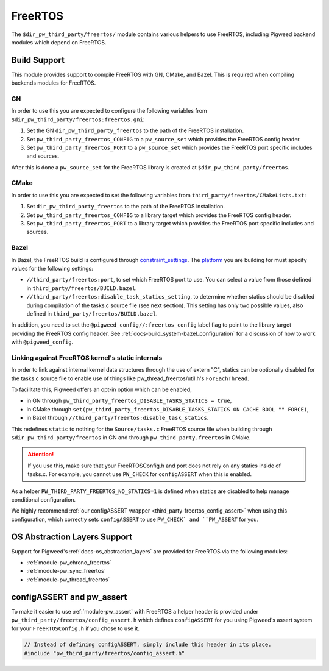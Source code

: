 .. _module-pw_third_party_freertos:

========
FreeRTOS
========

The ``$dir_pw_third_party/freertos/`` module contains various helpers to use
FreeRTOS, including Pigweed backend modules which depend on FreeRTOS.

-------------
Build Support
-------------
This module provides support to compile FreeRTOS with GN, CMake, and Bazel.
This is required when compiling backends modules for FreeRTOS.

GN
==
In order to use this you are expected to configure the following variables from
``$dir_pw_third_party/freertos:freertos.gni``:

#. Set the GN ``dir_pw_third_party_freertos`` to the path of the FreeRTOS
   installation.
#. Set ``pw_third_party_freertos_CONFIG`` to a ``pw_source_set`` which provides
   the FreeRTOS config header.
#. Set ``pw_third_party_freertos_PORT`` to a ``pw_source_set`` which provides
   the FreeRTOS port specific includes and sources.

After this is done a ``pw_source_set`` for the FreeRTOS library is created at
``$dir_pw_third_party/freertos``.

CMake
=====
In order to use this you are expected to set the following variables from
``third_party/freertos/CMakeLists.txt``:

#. Set ``dir_pw_third_party_freertos`` to the path of the FreeRTOS installation.
#. Set ``pw_third_party_freertos_CONFIG`` to a library target which provides
   the FreeRTOS config header.
#. Set ``pw_third_party_freertos_PORT`` to a library target which provides
   the FreeRTOS port specific includes and sources.

Bazel
=====
In Bazel, the FreeRTOS build is configured through `constraint_settings
<https://bazel.build/reference/be/platform#constraint_setting>`_. The `platform
<https://bazel.build/extending/platforms>`_ you are building for must specify
values for the following settings:

*   ``//third_party/freertos:port``, to set which FreeRTOS port to use. You can
    select a value from those defined in ``third_party/freertos/BUILD.bazel``.
*   ``//third_party/freertos:disable_task_statics_setting``, to determine
    whether statics should be disabled during compilation of the tasks.c source
    file (see next section). This setting has only two possible values, also
    defined in ``third_party/freertos/BUILD.bazel``.

In addition, you need to set the ``@pigweed_config//:freertos_config`` label
flag to point to the library target providing the FreeRTOS config header.  See
:ref:`docs-build_system-bazel_configuration` for a discussion of how to work
with ``@pigweed_config``.


.. _third_party-freertos_disable_task_statics:

Linking against FreeRTOS kernel's static internals
==================================================
In order to link against internal kernel data structures through the use of
extern "C", statics can be optionally disabled for the tasks.c source file
to enable use of things like pw_thread_freertos/util.h's ``ForEachThread``.

To facilitate this, Pigweed offers an opt-in option which can be enabled,

*  in GN through ``pw_third_party_freertos_DISABLE_TASKS_STATICS = true``,
*  in CMake through ``set(pw_third_party_freertos_DISABLE_TASKS_STATICS ON CACHE BOOL "" FORCE)``,
*  in Bazel through ``//third_party/freertos:disable_task_statics``.

This redefines ``static`` to nothing for the ``Source/tasks.c`` FreeRTOS source
file when building through ``$dir_pw_third_party/freertos`` in GN and through
``pw_third_party.freertos`` in CMake.

.. attention:: If you use this, make sure that your FreeRTOSConfig.h and port
  does not rely on any statics inside of tasks.c. For example, you cannot use
  ``PW_CHECK`` for ``configASSERT`` when this is enabled.

As a helper ``PW_THIRD_PARTY_FREERTOS_NO_STATICS=1`` is defined when statics are
disabled to help manage conditional configuration.

We highly recommend
:ref:`our configASSERT wrapper <third_party-freertos_config_assert>` when  using
this configuration, which correctly sets ``configASSERT`` to use ``PW_CHECK` and
``PW_ASSERT`` for you.

-----------------------------
OS Abstraction Layers Support
-----------------------------
Support for Pigweed's :ref:`docs-os_abstraction_layers` are provided for
FreeRTOS via the following modules:

* :ref:`module-pw_chrono_freertos`
* :ref:`module-pw_sync_freertos`
* :ref:`module-pw_thread_freertos`

.. _third_party-freertos_config_assert:

--------------------------
configASSERT and pw_assert
--------------------------
To make it easier to use :ref:`module-pw_assert` with FreeRTOS a helper header
is provided under ``pw_third_party/freertos/config_assert.h`` which defines
``configASSERT`` for you using Pigweed's assert system for your
``FreeRTOSConfig.h`` if you chose to use it.

.. code-block:: cpp

  // Instead of defining configASSERT, simply include this header in its place.
  #include "pw_third_party/freertos/config_assert.h"
